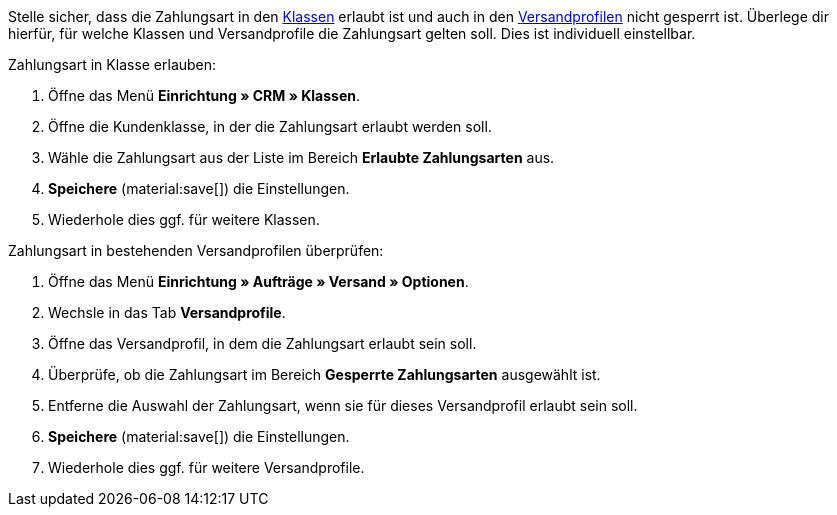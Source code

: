Stelle sicher, dass die Zahlungsart in den xref:crm:vorbereitende-einstellungen.adoc#kundenklasse-erstellen[Klassen] erlaubt ist und auch in den xref:fulfillment:versand-vorbereiten.adoc#1800[Versandprofilen] nicht gesperrt ist. Überlege dir hierfür, für welche Klassen und Versandprofile die Zahlungsart gelten soll. Dies ist individuell einstellbar.

[.instruction]
Zahlungsart in Klasse erlauben:

. Öffne das Menü *Einrichtung » CRM » Klassen*.
. Öffne die Kundenklasse, in der die Zahlungsart erlaubt werden soll.
. Wähle die Zahlungsart aus der Liste im Bereich *Erlaubte Zahlungsarten* aus.
. *Speichere* (material:save[]) die Einstellungen.
. Wiederhole dies ggf. für weitere Klassen.

[.instruction]
Zahlungsart in bestehenden Versandprofilen überprüfen:

. Öffne das Menü *Einrichtung » Aufträge » Versand » Optionen*.
. Wechsle in das Tab *Versandprofile*.
. Öffne das Versandprofil, in dem die Zahlungsart erlaubt sein soll.
. Überprüfe, ob die Zahlungsart im Bereich *Gesperrte Zahlungsarten* ausgewählt ist.
. Entferne die Auswahl der Zahlungsart, wenn sie für dieses Versandprofil erlaubt sein soll.
. *Speichere* (material:save[]) die Einstellungen.
. Wiederhole dies ggf. für weitere Versandprofile.
